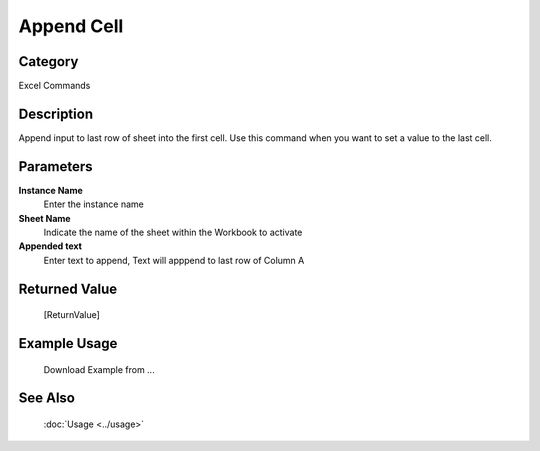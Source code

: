Append Cell
===========

Category
--------
Excel Commands

Description
-----------

Append input to last row of sheet into the first cell. Use this command when you want to set a value to the last cell.

Parameters
----------

**Instance Name**
	Enter the instance name

**Sheet Name**
	Indicate the name of the sheet within the Workbook to activate

**Appended text**
	Enter text to append, Text will apppend to last row of Column A



Returned Value
--------------
	[ReturnValue]

Example Usage
-------------

	Download Example from ...

See Also
--------
	:doc:`Usage <../usage>`
	
